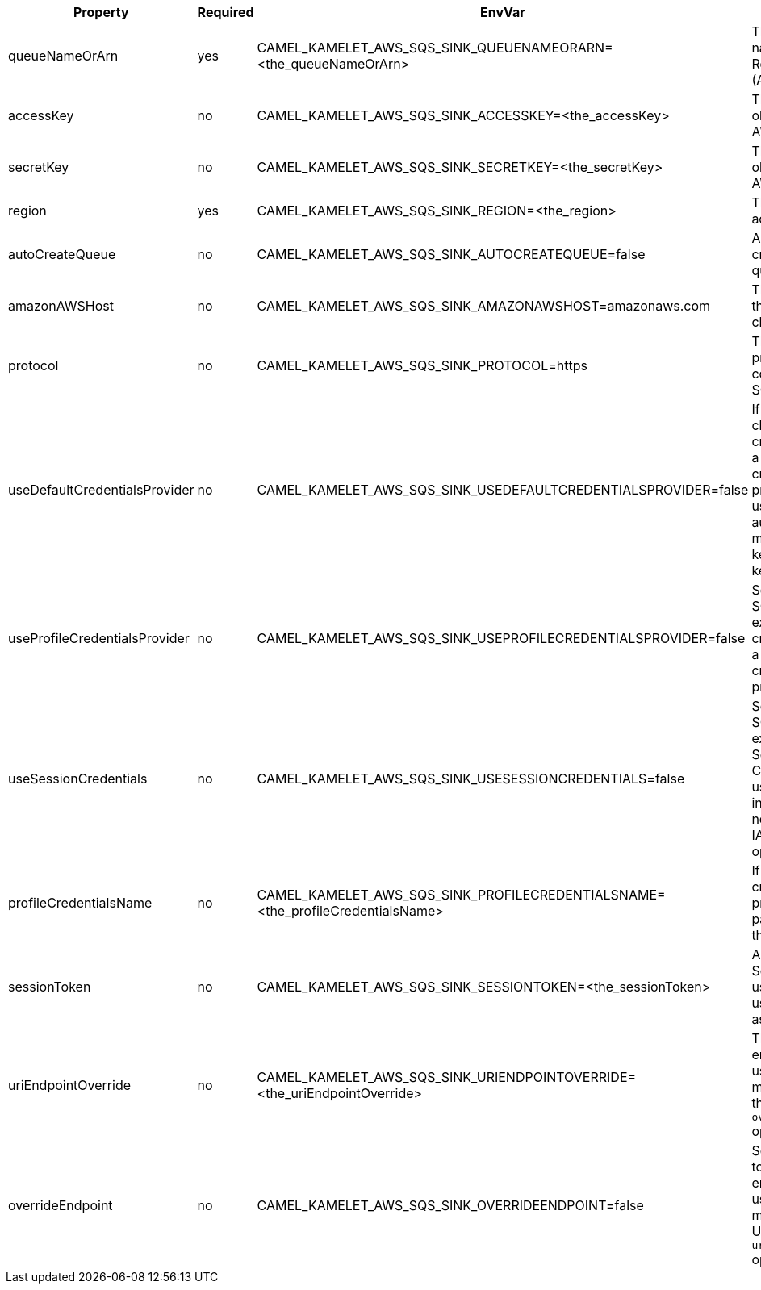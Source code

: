 |===
|Property |Required |EnvVar |Description

|queueNameOrArn
|yes
|CAMEL_KAMELET_AWS_SQS_SINK_QUEUENAMEORARN=<the_queueNameOrArn>
|The SQS Queue name or or Amazon Resource Name (ARN).

|accessKey
|no
|CAMEL_KAMELET_AWS_SQS_SINK_ACCESSKEY=<the_accessKey>
|The access key obtained from AWS.

|secretKey
|no
|CAMEL_KAMELET_AWS_SQS_SINK_SECRETKEY=<the_secretKey>
|The secret key obtained from AWS.

|region
|yes
|CAMEL_KAMELET_AWS_SQS_SINK_REGION=<the_region>
|The AWS region to access.

|autoCreateQueue
|no
|CAMEL_KAMELET_AWS_SQS_SINK_AUTOCREATEQUEUE=false
|Automatically create the SQS queue.

|amazonAWSHost
|no
|CAMEL_KAMELET_AWS_SQS_SINK_AMAZONAWSHOST=amazonaws.com
|The hostname of the Amazon AWS cloud.

|protocol
|no
|CAMEL_KAMELET_AWS_SQS_SINK_PROTOCOL=https
|The underlying protocol used to communicate with SQS.

|useDefaultCredentialsProvider
|no
|CAMEL_KAMELET_AWS_SQS_SINK_USEDEFAULTCREDENTIALSPROVIDER=false
|If true, the SQS client loads credentials through a default credentials provider. If false, it uses the basic authentication method (access key and secret key).

|useProfileCredentialsProvider
|no
|CAMEL_KAMELET_AWS_SQS_SINK_USEPROFILECREDENTIALSPROVIDER=false
|Set whether the SQS client should expect to load credentials through a profile credentials provider.

|useSessionCredentials
|no
|CAMEL_KAMELET_AWS_SQS_SINK_USESESSIONCREDENTIALS=false
|Set whether the SQS client should expect to use Session Credentials. This is useful in situation in which the user needs to assume a IAM role for doing operations in SQS.

|profileCredentialsName
|no
|CAMEL_KAMELET_AWS_SQS_SINK_PROFILECREDENTIALSNAME=<the_profileCredentialsName>
|If using a profile credentials provider this parameter will set the profile name.

|sessionToken
|no
|CAMEL_KAMELET_AWS_SQS_SINK_SESSIONTOKEN=<the_sessionToken>
|Amazon AWS Session Token used when the user needs to assume a IAM role.

|uriEndpointOverride
|no
|CAMEL_KAMELET_AWS_SQS_SINK_URIENDPOINTOVERRIDE=<the_uriEndpointOverride>
|The overriding endpoint URI. To use this option, you must also select the `overrideEndpoint` option.

|overrideEndpoint
|no
|CAMEL_KAMELET_AWS_SQS_SINK_OVERRIDEENDPOINT=false
|Select this option to override the endpoint URI. To use this option, you must also provide a URI for the `uriEndpointOverride` option.

|===
